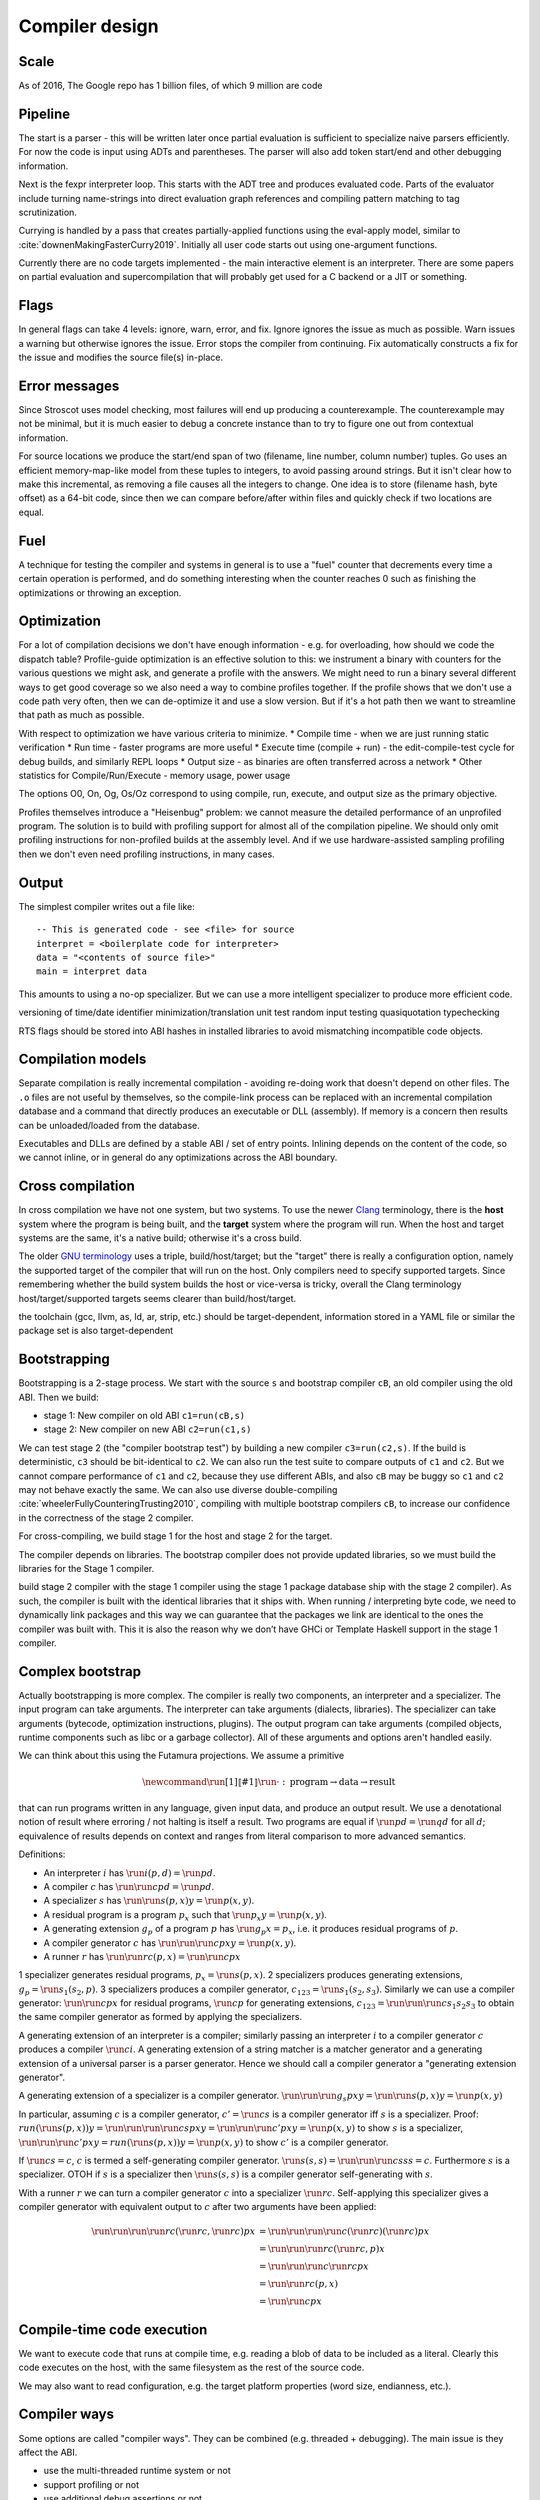 Compiler design
###############

Scale
=====

As of 2016, The Google repo has 1 billion files, of which 9 million are code

Pipeline
========

The start is a parser - this will be written later once partial evaluation is sufficient to specialize naive parsers efficiently. For now the code is input using ADTs and parentheses. The parser will also add token start/end and other debugging information.

Next is the fexpr interpreter loop. This starts with the ADT tree and produces evaluated code. Parts of the evaluator include turning name-strings into direct evaluation graph references and compiling pattern matching to tag scrutinization.

Currying is handled by a pass that creates partially-applied functions using the eval-apply model, similar to :cite:`downenMakingFasterCurry2019`. Initially all user code starts out using one-argument functions.

Currently there are no code targets implemented - the main interactive element is an interpreter. There are some papers on partial evaluation and supercompilation that will probably get used for a C backend or a JIT or something.

Flags
=====

In general flags can take 4 levels: ignore, warn, error, and fix. Ignore ignores the issue as much as possible. Warn issues a warning but otherwise ignores the issue. Error stops the compiler from continuing. Fix automatically constructs a fix for the issue and modifies the source file(s) in-place.

Error messages
==============

Since Stroscot uses model checking, most failures will end up producing a counterexample. The counterexample may not be minimal, but it is much easier to debug a concrete instance than to try to figure one out from contextual information.

For source locations we produce the start/end span of two (filename, line number, column number) tuples. Go uses an efficient memory-map-like model from these tuples to integers, to avoid passing around strings. But it isn't clear how to make this incremental, as removing a file causes all the integers to change. One idea is to store (filename hash, byte offset) as a 64-bit code, since then we can compare before/after within files and quickly check if two locations are equal.

Fuel
====

A technique for testing the compiler and systems in general is to use a "fuel" counter that decrements every time a certain operation is performed, and do something interesting when the counter reaches 0 such as finishing the optimizations or throwing an exception.

Optimization
============

For a lot of compilation decisions we don't have enough information - e.g. for overloading, how should we code the dispatch table? Profile-guide optimization is an effective solution to this: we instrument a binary with counters for the various questions we might ask, and generate a profile with the answers. We might need to run a binary several different ways to get good coverage so we also need a way to combine profiles together. If the profile shows that we don't use a code path very often, then we can de-optimize it and use a slow version. But if it's a hot path then we want to streamline that path as much as possible.

With respect to optimization we have various criteria to minimize.
* Compile time - when we are just running static verification
* Run time - faster programs are more useful
* Execute time (compile + run) - the edit-compile-test cycle for debug builds, and similarly REPL loops
* Output size - as binaries are often transferred across a network
* Other statistics for Compile/Run/Execute - memory usage, power usage

The options O0, On, Og, Os/Oz correspond to using compile, run, execute, and output size as the primary objective.

Profiles themselves introduce a "Heisenbug" problem: we cannot measure the detailed performance of an unprofiled program. The solution is to build with profiling support for almost all of the compilation pipeline. We should only omit profiling instructions for non-profiled builds at the assembly level. And if we use hardware-assisted sampling profiling then we don't even need profiling instructions, in many cases.

Output
======

The simplest compiler writes out a file like:

::

  -- This is generated code - see <file> for source
  interpret = <boilerplate code for interpreter>
  data = "<contents of source file>"
  main = interpret data

This amounts to using a no-op specializer. But we can use a more intelligent specializer to produce more efficient code.

versioning of time/date
identifier minimization/translation
unit test
random input testing
quasiquotation
typechecking

RTS flags should be stored into ABI hashes in installed libraries to avoid mismatching incompatible code objects.

Compilation models
==================

Separate compilation is really incremental compilation - avoiding re-doing work that doesn't depend on other files. The ``.o`` files are not useful by themselves, so the compile-link process can be replaced with an incremental compilation database and a command that directly produces an executable or DLL (assembly). If memory is a concern then results can be unloaded/loaded from the database.

Executables and DLLs are defined by a stable ABI / set of entry points. Inlining depends on the content of the code, so we cannot inline, or in general do any optimizations across the ABI boundary.

Cross compilation
=================

In cross compilation we have not one system, but two systems. To use the newer `Clang <https://clang.llvm.org/docs/CrossCompilation.html>`__ terminology, there is the **host** system where the program is being built, and the **target** system where the program will run. When the host and target systems are the same, it's a native build; otherwise it's a cross build.

The older `GNU terminology <https://gcc.gnu.org/onlinedocs/gccint/Configure-Terms.html>`__ uses a triple, build/host/target; but the "target" there is really a configuration option, namely the supported target of the compiler that will run on the host. Only compilers need to specify supported targets. Since remembering whether the build system builds the host or vice-versa is tricky, overall the Clang terminology host/target/supported targets seems clearer than build/host/target.

the toolchain (gcc, llvm, as, ld, ar, strip, etc.) should be target-dependent, information stored in a YAML file or similar
the package set is also target-dependent

Bootstrapping
=============

Bootstrapping is a 2-stage process. We start with the source ``s`` and bootstrap compiler ``cB``, an old compiler using the old ABI. Then we build:

* stage 1: New compiler on old ABI ``c1=run(cB,s)``
* stage 2: New compiler on new ABI ``c2=run(c1,s)``

We can test stage 2 (the "compiler bootstrap test") by building a new compiler ``c3=run(c2,s)``. If the build is deterministic, ``c3`` should be bit-identical to ``c2``. We can also run the test suite to compare outputs of ``c1`` and ``c2``. But we cannot compare performance of ``c1`` and ``c2``, because they use different ABIs, and also ``cB`` may be buggy so ``c1`` and ``c2`` may not behave exactly the same. We can also use diverse double-compiling :cite:`wheelerFullyCounteringTrusting2010`, compiling with multiple bootstrap compilers ``cB``, to increase our confidence in the correctness of the stage 2 compiler.

For cross-compiling, we build stage 1 for the host and stage 2 for the target.

The compiler depends on libraries. The bootstrap compiler does not provide updated libraries, so we must build the libraries for the Stage 1 compiler.

build stage 2 compiler with the stage 1 compiler using the stage 1 package database ship with the stage 2 compiler). As such, the compiler is built with the identical libraries that it ships with. When running / interpreting byte code, we need to dynamically link packages and this way we can guarantee that the packages we link are identical to the ones the compiler was built with. This it is also the reason why we don’t have GHCi or Template Haskell support in the stage 1 compiler.

Complex bootstrap
=================

Actually bootstrapping is more complex. The compiler is really two components, an interpreter and a specializer. The input program can take arguments. The interpreter can take arguments (dialects, libraries). The specializer can take arguments (bytecode, optimization instructions, plugins). The output program can take arguments (compiled objects, runtime components such as libc or a garbage collector). All of these arguments and options aren't handled easily.

We can think about this using the Futamura projections. We assume a primitive

.. math::

  \newcommand{\run}[1]{⟦#1⟧}
  \run{\cdot} : \text{program} \to \text{data} \to \text{result}

that can run programs written in any language, given input data, and produce an output result. We use a denotational notion of result where erroring / not halting is itself a result. Two programs are equal if :math:`\run{p} d = \run{q} d` for all :math:`d`; equivalence of results depends on context and ranges from literal comparison to more advanced semantics.

Definitions:

* An interpreter :math:`i` has :math:`\run{i} (p,d) = \run{p} d`.
* A compiler :math:`c` has :math:`\run{\run{c} p} d = \run{p} d`.
* A specializer :math:`s` has :math:`\run{\run{s} (p,x)} y = \run{p} (x,y)`.
* A residual program is a program :math:`p_x` such that :math:`\run{p_x} y = \run{p} (x,y)`.
* A generating extension :math:`g_p` of a program :math:`p` has :math:`\run{g_p} x = p_x`, i.e. it produces residual programs of :math:`p`.
* A compiler generator :math:`c` has :math:`\run{\run{\run{c} p} x} y = \run{p} (x,y)`.
* A runner :math:`r` has :math:`\run{\run{r} c} (p,x) = \run{\run{c} p} x`

1 specializer generates residual programs, :math:`p_x = \run{s} (p,x)`.
2 specializers produces generating extensions, :math:`g_p = \run{s_1} (s_2,p)`.
3 specializers produces a compiler generator, :math:`c_{123} = \run{s_1} (s_2,s_3)`.
Similarly we can use a compiler generator: :math:`\run{\run{c} p} x` for residual programs, :math:`\run{c} p` for generating extensions, :math:`c_{123} = \run{\run{\run{c} s_1} s_2} s_3` to obtain the same compiler generator as formed by applying the specializers.

A generating extension of an interpreter is a compiler; similarly passing an interpreter :math:`i` to a compiler generator :math:`c` produces a compiler :math:`\run{c} i`. A generating extension of a string matcher is a matcher generator and a generating extension of a universal parser is a parser generator. Hence we should call a compiler generator a "generating extension generator".

A generating extension of a specializer is a compiler generator. :math:`\run{\run{\run{g_s}p}x}y = \run{\run{s}(p,x)} y = \run{p}(x,y)`

In particular, assuming :math:`c` is a compiler generator, :math:`c' = \run{c} s` is a compiler generator iff :math:`s` is a specializer. Proof: :math:`run (\run{s} (p,x)) y = \run{\run{\run{\run{c} s} p} x} y = \run{\run{\run{c}' p} x} y = \run{p} (x,y)` to show :math:`s` is a specializer, :math:`\run{\run{\run{c'} p} x} y = run (\run{s} (p,x)) y = \run{p} (x,y)` to show :math:`c'` is a compiler generator.

If :math:`\run{c} s = c`, :math:`c` is termed a self-generating compiler generator. :math:`\run{s} (s,s) = \run{\run{\run{c} s} s} s = c`. Furthermore :math:`s` is a specializer. OTOH if :math:`s` is a specializer then :math:`\run{s} (s,s)` is a compiler generator self-generating with :math:`s`.

With a runner :math:`r` we can turn a compiler generator :math:`c` into a specializer :math:`\run{r}c`. Self-applying this specializer gives a compiler generator with equivalent output to :math:`c` after two arguments have been applied:

.. math::

  \run{\run{\run{\run{r}c}(\run{r}c,\run{r}c)}p}x & = \run{\run{\run{\run{c}(\run{r}c)}(\run{r}c)}p}x \\
  & = \run{\run{\run{r}c}(\run{r}c,p)}x \\
  & = \run{\run{\run{c}\run{r}c}p}x \\
  & = \run{\run{r}c}(p,x) \\
  & = \run{\run{c}p}x

Compile-time code execution
===========================

We want to execute code that runs at compile time, e.g. reading a blob of data to be included as a literal. Clearly this code executes on the host, with the same filesystem as the rest of the source code.

We may also want to read configuration, e.g. the target platform properties (word size, endianness, etc.).

Compiler ways
=============

Some options are called "compiler ways". They can be combined (e.g.
threaded + debugging). The main issue is they affect the ABI.

- use the multi-threaded runtime system or not
- support profiling or not
- use additional debug assertions or not
- use different heap object representation (e.g. ``tables_next_to_code``)
- support dynamic linking or not

Depending on the selected way, the compiler produces and links appropriate
objects together. These objects are identified by a suffix: e.g. ``*.p_o`` for an
object built with profiling enabled; ``*.thr_debug_p.a`` for an archive built with
multi-threading, debugging, and profiling enabled. See the gory details on the
`wiki <https://gitlab.haskell.org/ghc/ghc/wikis/commentary/rts/compiler-ways>`__.

Installed packages usually don't provide objects for all the possible ways as it
would make compilation times and disk space explode for features rarely used.
The compiler itself and its boot libraries must be built for the target way.
